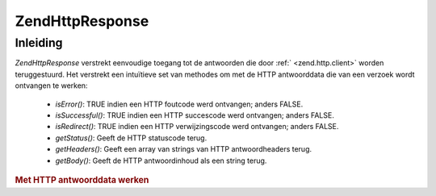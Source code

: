 .. EN-Revision: none
.. _zend.http.response:

Zend\Http\Response
==================

.. _zend.http.response.introduction:

Inleiding
---------

*Zend\Http\Response* verstrekt eenvoudige toegang tot de antwoorden die door :ref:` <zend.http.client>` worden
teruggestuurd. Het verstrekt een intuïtieve set van methodes om met de HTTP antwoorddata die van een verzoek wordt
ontvangen te werken:

   - *isError()*: TRUE indien een HTTP foutcode werd ontvangen; anders FALSE.

   - *isSuccessful()*: TRUE indien een HTTP succescode werd ontvangen; anders FALSE.

   - *isRedirect()*: TRUE indien een HTTP verwijzingscode werd ontvangen; anders FALSE.

   - *getStatus()*: Geeft de HTTP statuscode terug.

   - *getHeaders()*: Geeft een array van strings van HTTP antwoordheaders terug.

   - *getBody()*: Geeft de HTTP antwoordinhoud als een string terug.



.. rubric:: Met HTTP antwoorddata werken

.. code-block:: php
   :linenos:

   <?php
   require_once 'Zend/Http/Client.php';
   try {
       $http = new Zend\Http\Client('http://example.org');
       $response = $http->get();
       if ($response->isSuccessful()) {
           echo $response->getBody();
       } else {
           echo "<p>Er trad een fout op</p>\n";
           echo "HTTP Status: " . $response->getStatus() . "\n";
           echo "HTTP Headers:\n";
           $responseHeaders = $response->getHeaders();
           foreach ($responseHeaders as $responseHeaderName => $responseHeaderValue) {
               echo "$responseHeaderName: $responseHeaderValue\n";
           }
       }
   } catch (Zend\Http\Exception $e) {
       echo '<p>Er trad een fout op (' .$e->getMessage(). ')</p>';
   }
   ?>

